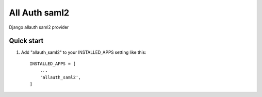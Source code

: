 =====
All Auth saml2
=====

Django allauth saml2 provider

Quick start
-----------

1. Add "allauth_saml2" to your INSTALLED_APPS setting like this::

    INSTALLED_APPS = [
        ...
        'allauth_saml2',
    ]
